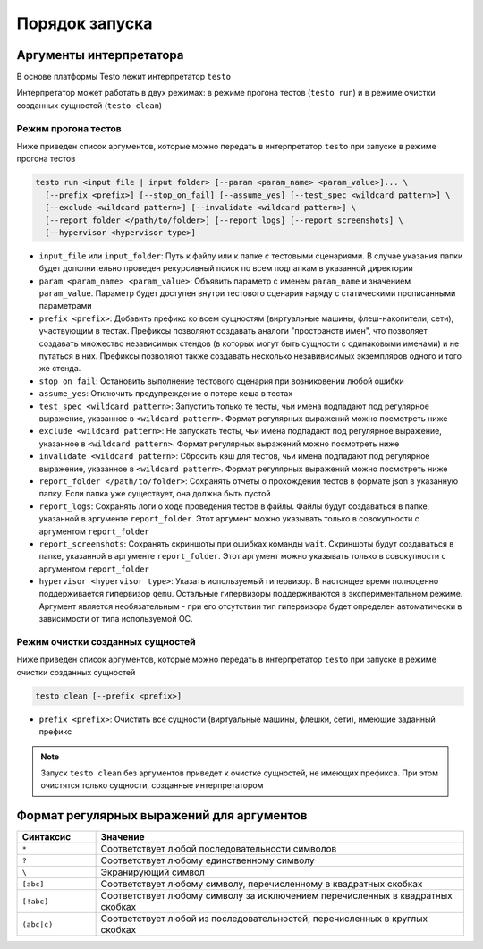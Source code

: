 ..  SPDX-License-Identifier: BSD-3-Clause
    Copyright(c) 2010-2014 Intel Corporation.

Порядок запуска
===============

Аргументы интерпретатора
------------------------

В основе платформы Testo лежит интерпретатор ``testo``

Интерпретатор может работать в двух режимах: в режиме прогона тестов (``testo run``) и в режиме очистки созданных сущностей (``testo clean``)

Режим прогона тестов
++++++++++++++++++++

Ниже приведен список аргументов, которые можно передать в интерпретатор ``testo`` при запуске в режиме прогона тестов

.. code-block:: console

  testo run <input file | input folder> [--param <param_name> <param_value>]... \
    [--prefix <prefix>] [--stop_on_fail] [--assume_yes] [--test_spec <wildcard pattern>] \
    [--exclude <wildcard pattern>] [--invalidate <wildcard pattern>] \
    [--report_folder </path/to/folder>] [--report_logs] [--report_screenshots] \
    [--hypervisor <hypervisor type>]

* ``input_file`` или ``input_folder``: Путь к файлу или к папке с тестовыми сценариями. В случае указания папки будет дополнительно проведен рекурсивный поиск по всем подпапкам в указанной директории
* ``param <param_name> <param_value>``: Объявить параметр с именем ``param_name`` и значением ``param_value``. Параметр будет доступен внутри тестового сценария наряду с статическими прописанными параметрами
* ``prefix <prefix>``: Добавить префикс ко всем сущностям (виртуальные машины, флеш-накопители, сети), участвующим в тестах. Префиксы позволяют создавать аналоги "пространств имен", что позволяет создавать множество независимых стендов (в которых могут быть сущности с одинаковыми именами) и не путаться в них. Префиксы позволяют также создавать несколько незавивисимых экземпляров одного и того же стенда.
* ``stop_on_fail``: Остановить выполнение тестового сценария при возниковении любой ошибки
* ``assume_yes``: Отключить предупреждение о потере кеша в тестах
* ``test_spec <wildcard pattern>``: Запустить только те тесты, чьи имена подпадают под регулярное выражение, указанное в ``<wildcard pattern>``. Формат регулярных выражений можно посмотреть ниже
* ``exclude <wildcard pattern>``: Не запускать тесты, чьи имена подпадают под регулярное выражение, указанное в ``<wildcard pattern>``. Формат регулярных выражений можно посмотреть ниже
* ``invalidate <wildcard pattern>``: Сбросить кэш для тестов, чьи имена подпадают под регулярное выражение, указанное в ``<wildcard pattern>``. Формат регулярных выражений можно посмотреть ниже
* ``report_folder </path/to/folder>``: Сохранять отчеты о прохождении тестов в формате json в указанную папку. Если папка уже существует, она должна быть пустой
* ``report_logs``: Сохранять логи о ходе проведения тестов в файлы. Файлы будут создаваться в папке, указанной в аргументе ``report_folder``. Этот аргумент можно указывать только в совокупности с аргументом ``report_folder``
* ``report_screenshots``: Сохранять скриншоты при ошибках команды ``wait``. Скриншоты будут создаваться в папке, указанной в аргументе ``report_folder``. Этот аргумент можно указывать только в совокупности с аргументом ``report_folder``
* ``hypervisor <hypervisor type>``: Указать используемый гипервизор. В настоящее время полноценно поддерживается гипервизор ``qemu``. Остальные гипервизоры поддерживаются в экспериментальном режиме. Аргумент является необязательным - при его отсутствии тип гипервизора будет определен автоматически в зависимости от типа используемой ОС.

Режим очистки созданных сущностей
+++++++++++++++++++++++++++++++++

Ниже приведен список аргументов, которые можно передать в интерпретатор ``testo`` при запуске в режиме очистки созданных сущностей

.. code-block:: console

  testo clean [--prefix <prefix>]

* ``prefix <prefix>``: Очистить все сущности (виртуальные машины, флешки, сети), имеющие заданный префикс

.. note::

  Запуск ``testo clean`` без аргументов приведет к очистке сущностей, не имеющих префикса. При этом очистятся только сущности, созданные интерпретатором

Формат регулярных выражений для аргументов
------------------------------------------

.. list-table::
   :widths: 15 70
   :header-rows: 1

   * - Синтаксис
     - Значение
   * - ``*``
     - Соответствует любой последовательности символов
   * - ``?``
     - Соответствует любому единственному символу
   * - ``\``
     - Экранирующий символ
   * - ``[abc]``
     - Соответствует любому символу, перечисленному в квадратных скобках
   * - ``[!abc]``
     - Соответствует любому символу за исключением перечисленных в квадратных скобках
   * - ``(abc|c)``
     - Соответствует любой из последовательностей, перечисленных в круглых скобках
